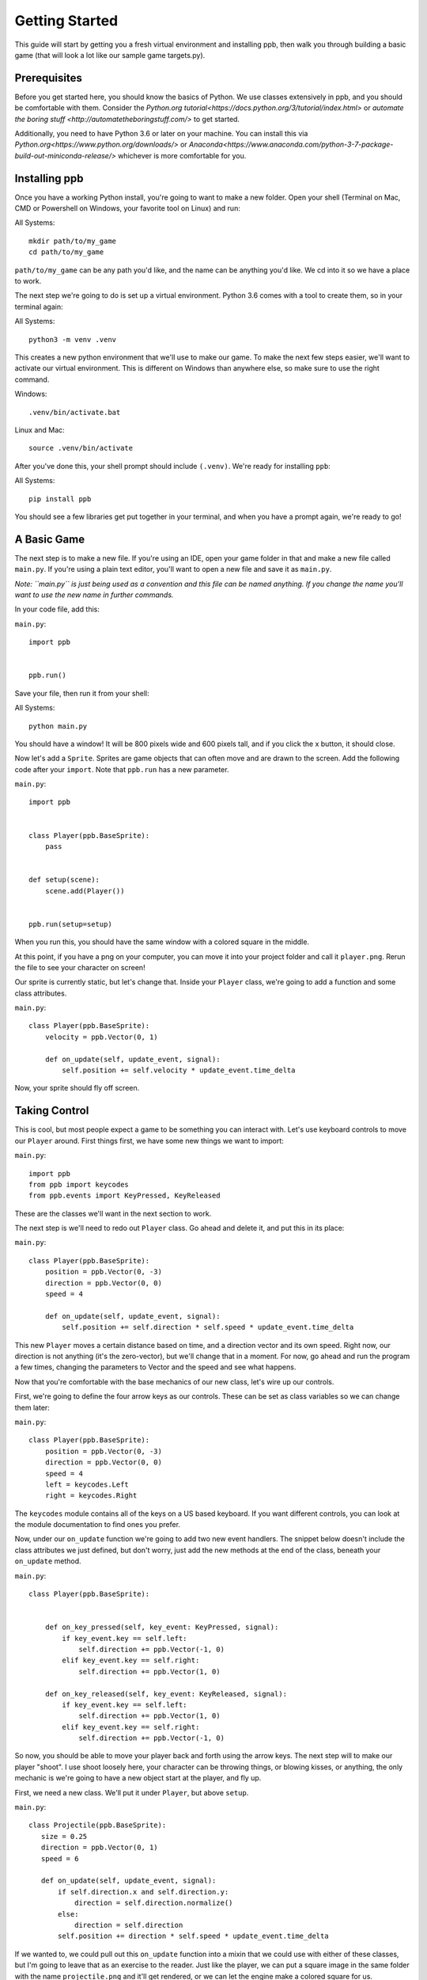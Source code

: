 Getting Started
===================

This guide will start by getting you a fresh virtual environment and installing
ppb, then walk you through building a basic game (that will look a lot like our
sample game targets.py).

Prerequisites
--------------

Before you get started here, you should know the basics of Python. We use
classes extensively in ppb, and you should be comfortable with them. Consider
the `Python.org tutorial<https://docs.python.org/3/tutorial/index.html>` or
`automate the boring stuff <http://automatetheboringstuff.com/>` to get started.

Additionally, you need to have Python 3.6 or later on your machine. You can
install this via `Python.org<https://www.python.org/downloads/>` or
`Anaconda<https://www.anaconda.com/python-3-7-package-build-out-miniconda-release/>`
whichever is more comfortable for you.


Installing ppb
--------------

Once you have a working Python install, you're going to want to make a new
folder. Open your shell (Terminal on Mac, CMD or Powershell on Windows, your
favorite tool on Linux) and run:

All Systems::

   mkdir path/to/my_game
   cd path/to/my_game

``path/to/my_game`` can be any path you'd like, and the name can be anything you'd like.
We cd into it so we have a place to work.

The next step we're going to do is set up a virtual environment. Python 3.6
comes with a tool to create them, so in your terminal again:

All Systems::

   python3 -m venv .venv

This creates a new python environment that we'll use to make our game.
To make the next few steps easier, we'll want to activate our virtual
environment. This is different on Windows than anywhere else, so make sure to
use the right command.

Windows::

   .venv/bin/activate.bat

Linux and Mac::

   source .venv/bin/activate

After you've done this, your shell prompt should include ``(.venv)``. We're
ready for installing ``ppb``:

All Systems::

   pip install ppb

You should see a few libraries get put together in your terminal, and when
you have a prompt again, we're ready to go!

A Basic Game
------------

The next step is to make a new file. If you're using an IDE, open your game
folder in that and make a new file called ``main.py``. If you're using a plain
text editor, you'll want to open a new file and save it as ``main.py``.

*Note: ``main.py`` is just being used as a convention and this file can be
named anything. If you change the name you'll want to use the new name in
further commands.*

In your code file, add this:

``main.py``::

   import ppb


   ppb.run()

Save your file, then run it from your shell:

All Systems::

   python main.py

You should have a window! It will be 800 pixels wide and 600 pixels tall, and if you click the x
button, it should close.

Now let's add a ``Sprite``. Sprites are game objects that can often move and are
drawn to the screen. Add the following code after your ``import``. Note that
``ppb.run`` has a new parameter.

``main.py``::

   import ppb


   class Player(ppb.BaseSprite):
       pass


   def setup(scene):
       scene.add(Player())


   ppb.run(setup=setup)

When you run this, you should have the same window with a colored square in the
middle.

At this point, if you have a png on your computer, you can move it into your
project folder and call it ``player.png``. Rerun the file to see your character
on screen!

Our sprite is currently static, but let's change that. Inside your ``Player``
class, we're going to add a function and some class attributes.

``main.py``::

   class Player(ppb.BaseSprite):
       velocity = ppb.Vector(0, 1)

       def on_update(self, update_event, signal):
           self.position += self.velocity * update_event.time_delta

Now, your sprite should fly off screen.

Taking Control
--------------

This is cool, but most people expect a game to be something you can interact
with. Let's use keyboard controls to move our ``Player`` around. First things
first, we have some new things we want to import:

``main.py``::

   import ppb
   from ppb import keycodes
   from ppb.events import KeyPressed, KeyReleased

These are the classes we'll want in the next section to work.

The next step is we'll need to redo out ``Player`` class. Go ahead and delete
it, and put this in its place:

``main.py``::

   class Player(ppb.BaseSprite):
       position = ppb.Vector(0, -3)
       direction = ppb.Vector(0, 0)
       speed = 4

       def on_update(self, update_event, signal):
           self.position += self.direction * self.speed * update_event.time_delta

This new ``Player`` moves a certain distance based on time, and a direction
vector and its own speed. Right now, our direction is not anything (it's the
zero-vector), but we'll change that in a moment. For now, go ahead and run the
program a few times, changing the parameters to Vector and the speed and see
what happens.

Now that you're comfortable with the base mechanics of our new class, let's wire
up our controls.

First, we're going to define the four arrow keys as our controls. These can be
set as class variables so we can change them later:

``main.py``::

   class Player(ppb.BaseSprite):
       position = ppb.Vector(0, -3)
       direction = ppb.Vector(0, 0)
       speed = 4
       left = keycodes.Left
       right = keycodes.Right

The ``keycodes`` module contains all of the keys on a US based keyboard. If you
want different controls, you can look at the module documentation to find ones
you prefer.

Now, under our ``on_update`` function we're going to add two new event handlers.
The snippet below doesn't include the class attributes we just defined, but
don't worry, just add the new methods at the end of the class, beneath your
``on_update`` method.

``main.py``::

   class Player(ppb.BaseSprite):


       def on_key_pressed(self, key_event: KeyPressed, signal):
           if key_event.key == self.left:
               self.direction += ppb.Vector(-1, 0)
           elif key_event.key == self.right:
               self.direction += ppb.Vector(1, 0)

       def on_key_released(self, key_event: KeyReleased, signal):
           if key_event.key == self.left:
               self.direction += ppb.Vector(1, 0)
           elif key_event.key == self.right:
               self.direction += ppb.Vector(-1, 0)

So now, you should be able to move your player back and forth using the arrow
keys. The next step will to make our player "shoot". I use shoot loosely here,
your character can be throwing things, or blowing kisses, or anything, the only
mechanic is we're going to have a new object start at the player, and fly up.

First, we need a new class. We'll put it under ``Player``, but above ``setup``.


``main.py``::

   class Projectile(ppb.BaseSprite):
      size = 0.25
      direction = ppb.Vector(0, 1)
      speed = 6

      def on_update(self, update_event, signal):
          if self.direction.x and self.direction.y:
              direction = self.direction.normalize()
          else:
              direction = self.direction
          self.position += direction * self.speed * update_event.time_delta

If we wanted to, we could pull out this ``on_update`` function into a mixin that
we could use with either of these classes, but I'm going to leave that as an
exercise to the reader. Just like the player, we can put a square image in the
same folder with the name ``projectile.png`` and it'll get rendered, or we can
let the engine make a colored square for us.

Let's go back to our player class. We're going to add a new button to the class
attributes, then update the ``on_key_pressed`` method. Just like before, I've
removed some code from the sample, you don't need to delete anything her, just
add the new lines.

``main.py``::

   class Player(ppb.BaseSprite):

       right = keycodes.Right
       project = keycodes.Space

       def on_key_pressed(self, key_event: KeyPressed, signal):
           if key_event.key == self.left:
               self.direction += ppb.Vector(-1, 0)
           elif key_event.key == self.right:
               self.direction += ppb.Vector(1, 0)
           elif key_event.key == self.project:
               key_event.scene.add(Projectile(position=self.position + ppb.Vector(0, 0.5)))

Now, when you press the space bar, projectiles appear. They only appear once
each time we press the space bar (unless your keyboard supports key repeats,
then you'll see it shooting every so often). Now we need something to hit with
our projectiles!